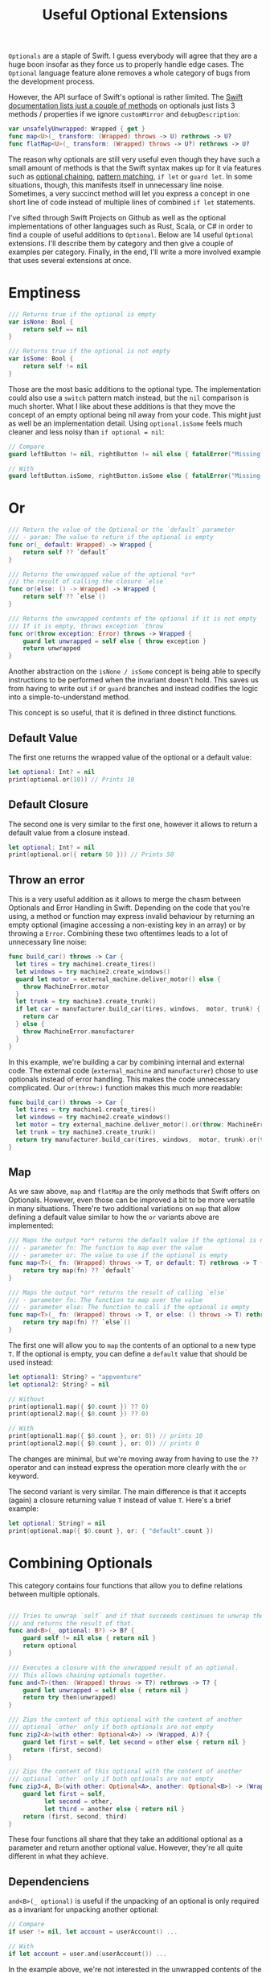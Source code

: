 #+title: Useful Optional Extensions
#+tags: swift cocoa ios
#+keywords: swift protocol optional optionals extensions
#+summary: Several helpful extensions to the Optional type in order to simplify using it.
#+description: Several helpful extensions to the Optional type in order to simplify using it.
#+OPTIONS: toc:nil

=Optionals= are a staple of Swift. I guess everybody will agree that they are a huge boon insofar as they force us to properly handle edge cases. The =Optional= language feature alone removes a whole category of bugs from the development process.

However, the API surface of Swift's optional is rather limited. The [[https://developer.apple.com/documentation/swift/optional#topics][Swift documentation lists just a couple of methods]] on optionals just lists 3 methods / properties if we ignore =customMirror= and =debugDescription=:

#+BEGIN_SRC swift
var unsafelyUnwrapped: Wrapped { get } 
func map<U>(_ transform: (Wrapped) throws -> U) rethrows -> U? 
func flatMap<U>(_ transform: (Wrapped) throws -> U?) rethrows -> U? 
#+END_SRC

The reason why optionals are still very useful even though they have such a small amount of methods is that the Swift syntax makes up for it via features such as [[http://appventure.me/2014/06/13/swift-optionals-made-simple/][optional chaining]], [[http://appventure.me/2015/08/20/swift-pattern-matching-in-detail/][pattern matching]], =if let= or =guard let=. In some situations, though, this manifests itself in unnecessary line noise. Sometimes, a very succinct method will let you express a concept in one short line of code instead of multiple lines of combined =if let= statements.

I've sifted through Swift Projects on Github as well as the optional implementations of other languages such as Rust, Scala, or C# in order to find a couple of useful additions to =Optional=. Below are 14 useful =Optional= extensions. I'll describe them by category and then give a couple of examples per category. Finally, in the end, I'll write a more involved example that uses several extensions at once.

* Emptiness
#+BEGIN_SRC swift
    /// Returns true if the optional is empty
    var isNone: Bool {
        return self == nil
    }

    /// Returns true if the optional is not empty
    var isSome: Bool {
        return self != nil
    }

#+END_SRC

Those are the most basic additions to the optional type. The implementation could also use a =switch= pattern match instead, but the =nil= comparison is much shorter. What I like about these additions is that they move the concept of an empty optional being nil away from your code. This might just as well be an implementation detail. Using =optional.isSome= feels much cleaner and less noisy than =if optional = nil=:

#+BEGIN_SRC swift
// Compare
guard leftButton != nil, rightButton != nil else { fatalError("Missing Interface Builder connections") }

// With
guard leftButton.isSome, rightButton.isSome else { fatalError("Missing Interface Builder connections") }
#+END_SRC

* Or

#+BEGIN_SRC swift
    /// Return the value of the Optional or the `default` parameter
    /// - param: The value to return if the optional is empty
    func or(_ default: Wrapped) -> Wrapped {
        return self ?? `default`
    }
    
    /// Returns the unwrapped value of the optional *or*
    /// the result of calling the closure `else`
    func or(else: () -> Wrapped) -> Wrapped {
        return self ?? `else`()
    }

    /// Returns the unwrapped contents of the optional if it is not empty
    /// If it is empty, throws exception `throw`
    func or(throw exception: Error) throws -> Wrapped {
        guard let unwrapped = self else { throw exception }
        return unwrapped
    }
#+END_SRC

Another abstraction on the =isNone / isSome= concept is being able to specify instructions to be performed when the invariant doesn't hold. This saves us from having to write out =if= or =guard= branches and instead codifies the logic into a simple-to-understand method. 

This concept is so useful, that it is defined in three distinct functions.

**  Default Value
The first one returns the wrapped value of the optional or a default value:
#+BEGIN_SRC swift
let optional: Int? = nil
print(optional.or(10)) // Prints 10
#+END_SRC

** Default Closure
The second one is very similar to the first one, however it allows to return a default value from a closure instead.
#+BEGIN_SRC swift
let optional: Int? = nil
print(optional.or({ return 50 })) // Prints 50
#+END_SRC

** Throw an error

This is a very useful addition as it allows to merge the chasm between Optionals and Error Handling in Swift. Depending on the code that you're using, a method or function may express invalid behaviour by returning an empty optional (imagine accessing a non-existing key in an array) or by throwing a =Error=. Combining these two oftentimes leads to a lot of unnecessary line noise:

#+BEGIN_SRC swift
func build_car() throws -> Car {
  let tires = try machine1.create_tires()
  let windows = try machine2.create_windows()
  guard let motor = external_machine.deliver_motor() else {
    throw MachineError.motor
  }
  let trunk = try machine3.create_trunk()
  if let car = manufacturer.build_car(tires, windows,  motor, trunk) {
    return car
  } else {
    throw MachineError.manufacturer
  }
}
#+END_SRC

In this example, we're building a car by combining internal and external code. The external code (=external_machine= and =manufacturer=) chose to use optionals instead of error handling. This makes the code unnecessary complicated. Our =or(throw:)= function makes this much more readable:

#+BEGIN_SRC swift
func build_car() throws -> Car {
  let tires = try machine1.create_tires()
  let windows = try machine2.create_windows()
  let motor = try external_machine.deliver_motor().or(throw: MachineError.motor)
  let trunk = try machine3.create_trunk()
  return try manufacturer.build_car(tires, windows,  motor, trunk).or(throw: MachineError.manufacturer)
}
#+END_SRC

** Map

As we saw above, =map= and =flatMap= are the only methods that Swift offers on Optionals. However, even those can be improved a bit to be more versatile in many situations. There're two additional variations on =map= that allow defining a default value similar to how the =or= variants above are implemented:

#+BEGIN_SRC swift
    /// Maps the output *or* returns the default value if the optional is nil
    /// - parameter fn: The function to map over the value
    /// - parameter or: The value to use if the optional is empty
    func map<T>(_ fn: (Wrapped) throws -> T, or default: T) rethrows -> T {
        return try map(fn) ?? `default`
    }
    
    /// Maps the output *or* returns the result of calling `else`
    /// - parameter fn: The function to map over the value
    /// - parameter else: The function to call if the optional is empty
    func map<T>(_ fn: (Wrapped) throws -> T, or else: () throws -> T) rethrows -> T {
        return try map(fn) ?? `else`()
    }
#+END_SRC

The first one will allow you to =map= the contents of an optional to a new type =T=. If the optional is empty, you can define a =default= value that should be used instead:

#+BEGIN_SRC swift
let optional1: String? = "appventure"
let optional2: String? = nil

// Without
print(optional1.map({ $0.count }) ?? 0)
print(optional2.map({ $0.count }) ?? 0)

// With 
print(optional1.map({ $0.count }, or: 0)) // prints 10
print(optional2.map({ $0.count }, or: 0)) // prints 0
#+END_SRC

The changes are minimal, but we're moving away from having to use the =??= operator and can instead express the operation more clearly with the =or= keyword.

The second variant is very similar. The main difference is that it accepts (again) a closure returning value =T= instead of value =T=. Here's a brief example:

#+BEGIN_SRC swift
let optional: String? = nil
print(optional.map({ $0.count }, or: { "default".count })
#+END_SRC

* Combining Optionals

This category contains four functions that allow you to define relations between multiple optionals.

#+NAME: feature-image
#+BEGIN_SRC swift :export-image true :export-template template5

    /// Tries to unwrap `self` and if that succeeds continues to unwrap the parameter `optional`
    /// and returns the result of that.
    func and<B>(_ optional: B?) -> B? {
        guard self != nil else { return nil }
        return optional
    }
    
    /// Executes a closure with the unwrapped result of an optional.
    /// This allows chaining optionals together.
    func and<T>(then: (Wrapped) throws -> T?) rethrows -> T? {
        guard let unwrapped = self else { return nil }
        return try then(unwrapped)
    }

    /// Zips the content of this optional with the content of another
    /// optional `other` only if both optionals are not empty
    func zip2<A>(with other: Optional<A>) -> (Wrapped, A)? {
        guard let first = self, let second = other else { return nil }
        return (first, second)
    }

    /// Zips the content of this optional with the content of another
    /// optional `other` only if both optionals are not empty
    func zip3<A, B>(with other: Optional<A>, another: Optional<B>) -> (Wrapped, A, B)? {
        guard let first = self,
              let second = other,
              let third = another else { return nil }
        return (first, second, third)
    }

#+END_SRC

These four functions all share that they take an additional optional as a parameter and return another optional value. However, they're all quite different in what they achieve.

** Dependenciens

=and<B>(_ optional)= is useful if the unpacking of an optional is only required as a invariant for
unpacking another optional:

#+BEGIN_SRC swift
// Compare
if user != nil, let account = userAccount() ...

// With
if let account = user.and(userAccount()) ...
#+END_SRC

In the example above, we're not interested in the unwrapped contents of the =user= optional. We just need to make sure that there *is* a valid user before we call the =userAccount= function. While this relationship is kinda codified in the =user != nil= line, I personally feel that the =and= makes it more clear.

** Chaining

=and<T>(then:)= is another very very useful functions. It allows to chain optionals together so that the output of unpacking optional A becomes the input of producing optional B. Lets start with a simple example:

#+BEGIN_SRC swift
protocol UserDatabase {
  func current() -> User?
  func spouse(of user: User) -> User?
  func father(of user: User) -> User?
  func childrenCount(of user: User) -> Int
}

let database: UserDatabase = ...

// Imagine we want to know the children of the following relationship:
// Man -> Spouse -> Father -> Father -> Spouse -> children

// Without
let childrenCount: Int
if let user = database.current(), 
   let father1 = database.father(user),
   let father2 = database.father(father1),
   let spouse = database.spouse(father2),
   let children = database.childrenCount(father2) {
  childrenCount = children
} else {
  childrenCount = 0
}

// With
let children = database.current().and(then: { database.spouse($0) })
     .and(then: { database.father($0) })
     .and(then: { database.spouse($0) })
     .and(then: { database.childrenCount($0) })
     .or(0)
#+END_SRC 

There're a lot of improvements when using the version with =and(then)=. First of all, you don't have to come up with superflous temporary variable names (user, father1, father2, spouse, children). Second, we clearly have less code. Also, using the =or(0)= instead of a complicated =let childrenCount= is so much easier to read.

Finally, the original Swift example can easily lead to logic errors. You may not have noticed, but there's a bug in the example. When writing lines like that, copy paste errors can easily be introduced. Do you see the error?

Yeah, the =children= property should be created by calling =database.childrenCount(spouse)= but I wrote =database.childrenCount(father2)= instead. It is difficult to spot errors like that. The =and(then:)= example makes it much easier because it always relies on the same variable name =$0=.

** Zipping

This is another variation on an existing Swift concept. The =zip= method on optional will allow us to combine multiple optionals and unwrap them together or not at all. I've just provided implementations for =zip2= and =zip3= but nothing prevents you from going up to =zip22= (Well, maybe sanity and compiler speed).

#+BEGIN_SRC swift
// Lets start again with a normal Swift example
func buildProduct() -> Product? {
  if let var1 = machine1.makesomething(),
    let var2 = machine2.makeanotherthing(),
    let var3 = machine3.creatething() {
    return finalmachine.produce(var1, var2, var3)
  } else {
    return nil
  }
}

// The alternative using our extensions
func buildProduct() -> Product? {
  return machine1.makesomething()
     .zip3(machine2.makeanotherthing(), machine3.creatething())
     .map { finalmachine.produce($0.1, $0.2, $0.3) }
}
#+END_SRC

Less code, clearer code, more beautiful code. However, as a downside, this code is also more involved. The reader has to know and understand =zip= in order to easily grasp this code. 

** On

#+BEGIN_SRC swift
    /// Executes the closure `some` if and only if the optional has a value
    func on(some: () throws -> Void) rethrows {
        if self != nil { try some() }
    }

    /// Executes the closure `none` if and only if the optional has no value
    func on(none: () throws -> Void) rethrows {
        if self == nil { try none() }
    }
#+END_SRC

These two short methods will allow you to perform side effects if an optional is empty or not. In contrast to the already-discussed methods, these ignore the contents of the optional. So =on(some:)= will only execute the closure =some= if the optional is not empty but the closure =some= will not get the unwrapped contents of the optional.

#+BEGIN_SRC swift
/// Logout if there is no user anymore
self.user.on(none: { AppCoordinator.shared.logout() })

/// self.user is not empty when we are connected to the network
self.user.on(some: { AppCoordinator.shared.unlock() })
#+END_SRC

** Various

#+BEGIN_SRC swift
    /// Returns the unwrapped value of the optional only if
    /// - The optional has a value
    /// - The value satisfies the predicate `predicate`
    func filter(_ predicate: (Wrapped) -> Bool) -> Wrapped? {
        guard let unwrapped = self,
            predicate(unwrapped) else { return nil }
        return self
    }

    /// Returns the wrapped value or crashes with `fatalError(message)`
    func expect(_ message: String) -> Wrapped {
        guard let value = self else { fatalError(message) }
        return value
    }
#+END_SRC

*** Filter

This is a simple method which works like an additional guard to only unwrap the optional if it satisfies a predictate. Here's an example. Imagine we want to upgrade all our old users to a premium account for sticking with us for a long time:

#+BEGIN_SRC swift
// Only affect old users with id < 1000
// Normal Swift
if let aUser = user, user.id < 1000 { aUser.upgradeToPremium() }

// Using `filter`
user.filter({ $0.id < 1000 })?.upgradeToPremium()
#+END_SRC

Here, =user.filter= feels like a much more natural implementation. Also, it only implements what already exists for Swift's collections.

*** Expect

This is one of my favorites. Also, I shamelessly stole it from Rust. I'm trying very hard to never force unwrap anything in my codebase. Similar for implicitly unwrapped optionals.

However, this is tricky when working with interface builder outlets. A common pattern that I observed can be seen in the following function:

#+BEGIN_SRC swift
func updateLabel() {
  guard let label = valueLabel else {
    fatalError("valueLabel not connected in IB")
  }
  label.text = state.title
}
#+END_SRC

The alternative solution, obviously, would be to just to force unwrap the label, as that leads to a crash just like =fatalError=. Then, I'd have to insert =!= though, also it wouldn't give me a nice succinct description of what actually is wrong. The better alternative here is to use =expect= as implemented above:

#+BEGIN_SRC swift
func updateLabel() {
  valueLabel.expect("valueLabel not connected in IB").text = state.title
}
#+END_SRC

* Example

So now that we've seen a couple of (hopefully) useful =Optional= extensions, I'll set up an example to better see how some of these extensions can be combined to simplify optional handling. First, we need a bit of context. Forgive me for the rather unconventional and impossible example:

You're working in the 80s at a shareware distributor. A lot of student programmers are working for you and writing new shareware apps and games every month. You need to keep track of how many were sold. For that, you recieve an XML file from accounting and you need to parse it and insert it into the database (isn't it awesome how in this version of the 80s there's Swift to love but also XML to hate?). Your software system has an XML parser and a database (both written in 6502 ASM of course) that implement the following protocols:

#+BEGIN_SRC swift
protocol XMLImportNode {
    func firstChild(with tag: String) -> XMLImportNode?
    func children(with tag: String) -> [XMLImportNode]
    func attribute(with name: String) -> String?
}

typealias DatabaseUser = String
typealias DatabaseSoftware = String
protocol Database {
    func user(for id: String) throws -> DatabaseUser
    func software(for id: String) throws -> DatabaseSoftware
    func insertSoftware(user: DatabaseUser, name: String, id: String, type: String, amount: Int) throws
    func updateSoftware(software: DatabaseSoftware, amount: Int) throws
}
#+END_SRC

A typical file looks like this (behold the almighty XML):

#+BEGIN_SRC xml
 <users>
  <user name="" id="158">
   <software>
    <package type="game" name="Maniac Mansion" id="4332" amount="30" />
    <package type="game" name="Doom" id="1337" amount="50" />
    <package type="game" name="Warcraft 2" id="1000" amount="10" />
   </software>
  </user>
 </users>
#+END_SRC

Our original Swift code to parse the XML looks like this:

#+BEGIN_SRC swift
enum ParseError: Error {
    case msg(String)
}

func parseGamesFromXML(from root: XMLImportNode, into database: Database) throws {
    guard let users = root.firstChild(with: "users")?.children(with: "user") else {
        throw ParseError.msg("No Users")
    }
    for user in users {
        guard let software = user.firstChild(with: "software")?
                .children(with: "package"),
            let userId = user.attribute(with: "id"),
            let dbUser = try? database.user(for: userId)
            else { throw ParseError.msg("Invalid User") }
        for package in software {
            guard let type = package.attribute(with: "type"),
            type == "game",
            let name = package.attribute(with: "name"),
            let softwareId = package.attribute(with: "id"),
            let amountString = package.attribute(with: "amount")
            else { throw ParseError.msg("Invalid Package") }
            if let existing = try? database.software(for: softwareId) {
                try database.updateSoftware(software: existing, 
                                              amount: Int(amountString) ?? 0)
            } else {
                try database.insertSoftware(user: dbUser, name: name, 
                                              id: softwareId, 
                                            type: type, 
                                          amount: Int(amountString) ?? 0)
            }
        }
    }
}
#+END_SRC

Lets apply what we learned above:

#+BEGIN_SRC swift
func parseGamesFromXML(from root: XMLImportNode, into database: Database) throws {
    for user in try root.firstChild(with: "users")
                    .or(throw: ParseError.msg("No Users")).children(with: "user") {
        let dbUser = try user.attribute(with: "id")
                    .and(then: { try? database.user(for: $0) })
                    .or(throw: ParseError.msg("Invalid User"))
        for package in (user.firstChild(with: "software")?
                    .children(with: "package")).or([]) {
            guard (package.attribute(with: "type")).filter({ $0 == "game" }).isSome
                else { continue }
            try package.attribute(with: "name")
                .zip3(with: package.attribute(with: "id"), 
                   another: package.attribute(with: "amount"))
                .map({ (tuple) -> Void in
                    switch try? database.software(for: tuple.1) {
                    case let e?: try database.updateSoftware(software: e, 
                                                               amount: Int(tuple.2).or(0))
                    default: try database.insertSoftware(user: dbUser, name: tuple.0, 
                                                           id: tuple.1, type: "game", 
                                                       amount: Int(tuple.2).or(0))
                    }
                }, or: { throw ParseError.msg("Invalid Package") })
        }
    }
}
#+END_SRC

If we look at this, then there're two things that immediately come to mind:
1. Less Code
2. More Complicated Looking Code

I deliberately went into overdrive when utilizing the various =Optional= extensions. Some of them fit better while others seem to be a bit misplaced. However, the key is not to solely rely on these extensions (like I did above) when using optionals but instead to mix and match where it makes most sense. Compare the two implementations and consider which from the second example you'd rather implement with Swift's native features and which feel better when using the =Optional= extensions.

That's all for today, thanks for reading!
